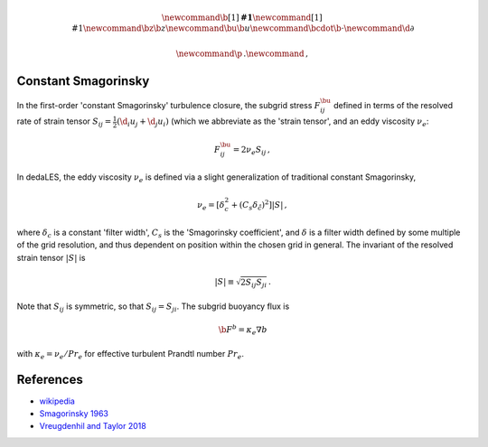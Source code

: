 .. math::
    \newcommand{\b}[1]{\boldsymbol{#1}}
    \newcommand{\r}[1]{\mathrm{#1}}
    \newcommand{\bz}{\b{z}}
    \newcommand{\bu}{\b{u}}
    \newcommand{\bcdot}{\b{\cdot}}
    \newcommand{\d}{\partial}

    \newcommand{\p}{\, .}
    \newcommand{\c}{\, ,}

.. _constant Smagorinsky:

Constant Smagorinsky
====================

In the first-order 'constant Smagorinsky' turbulence closure, the subgrid stress
:math:`F^\bu_{ij}` defined in terms of the resolved rate of strain tensor
:math:`S_{ij} = \tfrac{1}{2} \left ( \d_i u_j + \d_j u_i \right )` 
(which we abbreviate as the 'strain tensor', and an eddy viscosity :math:`\nu_e`:

.. math::

    F^\bu_{ij} = 2 \nu_e S_{ij} \, ,

In dedaLES, the eddy viscosity :math:`\nu_e` is defined via a slight
generalization of traditional constant Smagorinsky,

.. math::

    \nu_e = \left [ \delta_c^2 + \left ( C_s \delta_{\r{c}} \right )^2 \right ] | S | \, ,

where :math:`\delta_c` is a constant 'filter width', 
:math:`C_s` is the 'Smagorinsky coefficient', 
and :math:`\delta` is a filter width defined by
some multiple of the grid resolution, and thus dependent on position 
within the chosen grid in general.
The invariant of the resolved strain tensor :math:`|S|` is

.. math::

    | S | \equiv \sqrt{ 2 S_{ij} S_{ji} } \, .

Note that :math:`S_{ij}` is symmetric, so that :math:`S_{ij} = S_{ji}`.
The subgrid buoyancy flux is

.. math::

    \b{F}^b = \kappa_e \nabla b \c

with :math:`\kappa_e = \nu_e / Pr_e` for effective turbulent Prandtl number 
:math:`Pr_e`.

References
==========

- `wikipedia`_
- `Smagorinsky 1963`_
- `Vreugdenhil and Taylor 2018`_ 

.. _wikipedia: https://en.wikipedia.org/wiki/Large_eddy_simulation#Smagorinsky%E2%80%93Lilly_model
.. _Smagorinsky 1963: https://journals.ametsoc.org/doi/abs/10.1175/1520-0493%281963%29091%3C0099%3AGCEWTP%3E2.3.CO%3B2
.. _Vreugdenhil and Taylor 2018: https://aip.scitation.org/doi/abs/10.1063/1.5037039
